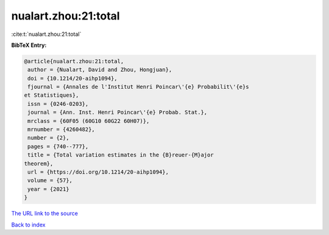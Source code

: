 nualart.zhou:21:total
=====================

:cite:t:`nualart.zhou:21:total`

**BibTeX Entry:**

.. code-block:: bibtex

   @article{nualart.zhou:21:total,
    author = {Nualart, David and Zhou, Hongjuan},
    doi = {10.1214/20-aihp1094},
    fjournal = {Annales de l'Institut Henri Poincar\'{e} Probabilit\'{e}s
   et Statistiques},
    issn = {0246-0203},
    journal = {Ann. Inst. Henri Poincar\'{e} Probab. Stat.},
    mrclass = {60F05 (60G10 60G22 60H07)},
    mrnumber = {4260482},
    number = {2},
    pages = {740--777},
    title = {Total variation estimates in the {B}reuer-{M}ajor
   theorem},
    url = {https://doi.org/10.1214/20-aihp1094},
    volume = {57},
    year = {2021}
   }

`The URL link to the source <ttps://doi.org/10.1214/20-aihp1094}>`__


`Back to index <../By-Cite-Keys.html>`__
